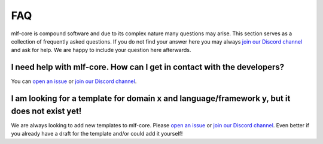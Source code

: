 .. _general_faq:

=====
FAQ
=====

mlf-core is compound software and due to its complex nature many questions may arise.
This section serves as a collection of frequently asked questions.
If you do not find your answer here you may always `join our Discord channel <https://discord.gg/Mv8sAcq>`_ and ask for help.
We are happy to include your question here afterwards.


.. _mlf_core_faq:

I need help with mlf-core. How can I get in contact with the developers?
------------------------------------------------------------------------------------------

You can `open an issue <https://github.com/mlf-core/mlf-core/issues>`_ or `join our Discord channel <https://discord.gg/Mv8sAcq>`_.

I am looking for a template for domain x and language/framework y, but it does not exist yet!
------------------------------------------------------------------------------------------

We are always looking to add new templates to mlf-core. Please `open an issue <https://github.com/mlf-core/mlf-core/issues>`_ or `join our Discord channel <https://discord.gg/Mv8sAcq>`_.
Even better if you already have a draft for the template and/or could add it yourself!
